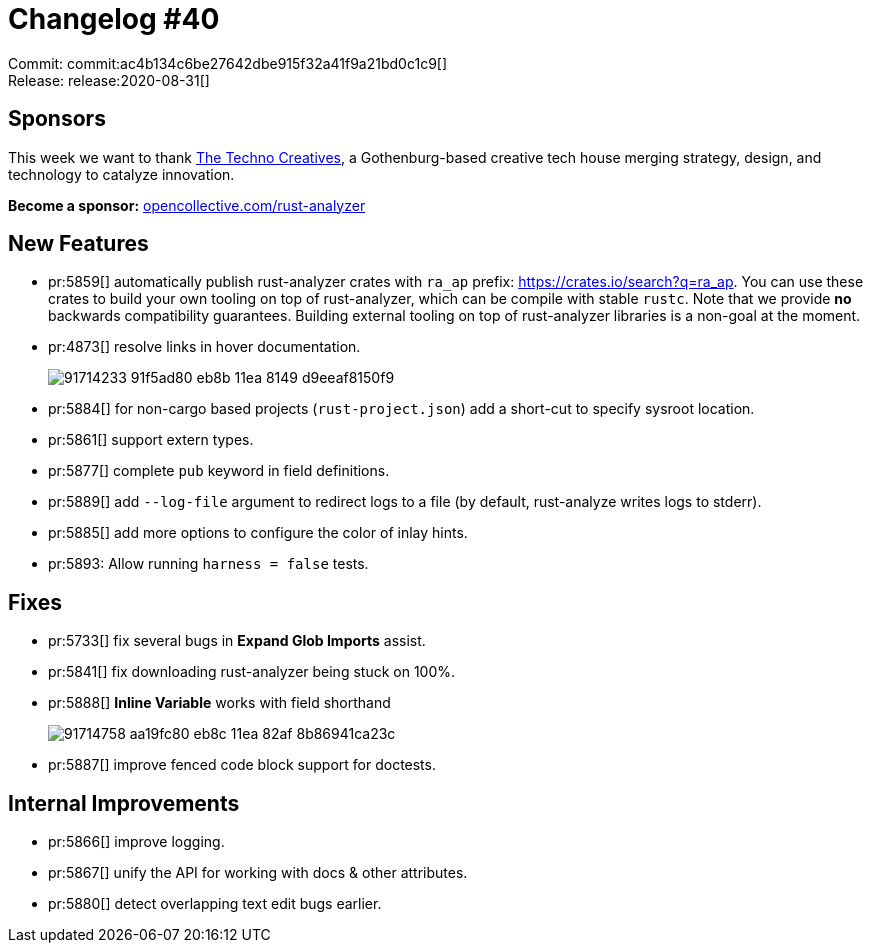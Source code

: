 = Changelog #40
:sectanchors:
:page-layout: post

Commit: commit:ac4b134c6be27642dbe915f32a41f9a21bd0c1c9[] +
Release: release:2020-08-31[]

== Sponsors

This week we want to thank https://www.technocreatives.com/[The Techno Creatives], a Gothenburg-based creative tech house merging strategy, design, and technology to catalyze innovation.

**Become a sponsor:** https://opencollective.com/rust-analyzer/[opencollective.com/rust-analyzer]

== New Features

* pr:5859[] automatically publish rust-analyzer crates with `ra_ap` prefix: https://crates.io/search?q=ra_ap.
  You can use these crates to build your own tooling on top of rust-analyzer, which can be compile with stable `rustc`.
  Note that we provide **no** backwards compatibility guarantees.
  Building external tooling on top of rust-analyzer libraries is a non-goal at the moment.
* pr:4873[] resolve links in hover documentation.
+
image::https://user-images.githubusercontent.com/1711539/91714233-91f5ad80-eb8b-11ea-8149-d9eeaf8150f9.gif[]
* pr:5884[] for non-cargo based projects (`rust-project.json`) add a short-cut to specify sysroot location.
* pr:5861[] support extern types.
* pr:5877[] complete `pub` keyword in field definitions.
* pr:5889[] add `--log-file` argument to redirect logs to a file (by default, rust-analyze writes logs to stderr).
* pr:5885[] add more options to configure the color of inlay hints.
* pr:5893: Allow running `harness = false` tests.

== Fixes

* pr:5733[] fix several bugs in **Expand Glob Imports** assist.
* pr:5841[] fix downloading rust-analyzer being stuck on 100%.
* pr:5888[] **Inline Variable** works with field shorthand
+
image::https://user-images.githubusercontent.com/1711539/91714758-aa19fc80-eb8c-11ea-82af-8b86941ca23c.gif[]
* pr:5887[] improve fenced code block support for doctests.

== Internal Improvements

* pr:5866[] improve logging.
* pr:5867[] unify the API for working with docs & other attributes.
* pr:5880[] detect overlapping text edit bugs earlier.
